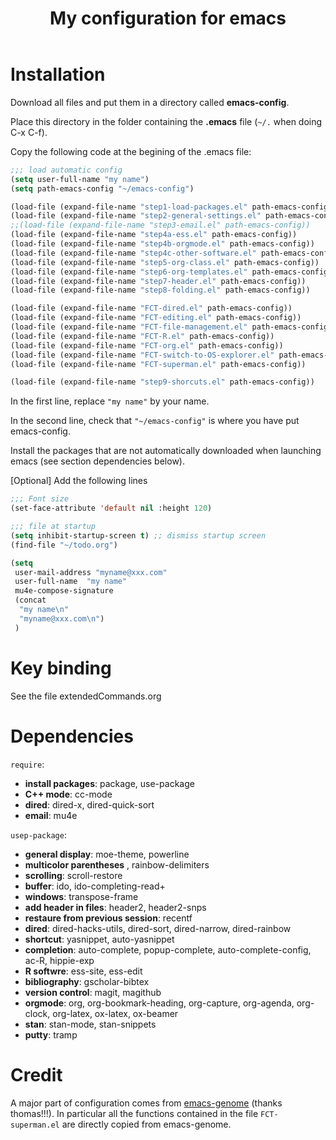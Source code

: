 #+Title: My configuration for emacs
#+LaTeX_CLASS: org-article
#+LaTeX_HEADER:\author{Brice Ozeene}
#+OPTIONS: toc:t

* Installation

Download all files and put them in a directory called *emacs-config*.

Place this directory in the folder containing the *.emacs* file (=~/.= when doing C-x C-f).

Copy the following code at the begining of the .emacs file:
#+BEGIN_SRC emacs-lisp :export code :eval ever
;;; load automatic config
(setq user-full-name "my name")
(setq path-emacs-config "~/emacs-config")

(load-file (expand-file-name "step1-load-packages.el" path-emacs-config))
(load-file (expand-file-name "step2-general-settings.el" path-emacs-config)) 
;;(load-file (expand-file-name "step3-email.el" path-emacs-config))
(load-file (expand-file-name "step4a-ess.el" path-emacs-config)) 
(load-file (expand-file-name "step4b-orgmode.el" path-emacs-config))
(load-file (expand-file-name "step4c-other-software.el" path-emacs-config))
(load-file (expand-file-name "step5-org-class.el" path-emacs-config))
(load-file (expand-file-name "step6-org-templates.el" path-emacs-config))
(load-file (expand-file-name "step7-header.el" path-emacs-config))
(load-file (expand-file-name "step8-folding.el" path-emacs-config))

(load-file (expand-file-name "FCT-dired.el" path-emacs-config))
(load-file (expand-file-name "FCT-editing.el" path-emacs-config))
(load-file (expand-file-name "FCT-file-management.el" path-emacs-config))
(load-file (expand-file-name "FCT-R.el" path-emacs-config))
(load-file (expand-file-name "FCT-org.el" path-emacs-config))
(load-file (expand-file-name "FCT-switch-to-OS-explorer.el" path-emacs-config))
(load-file (expand-file-name "FCT-superman.el" path-emacs-config))

(load-file (expand-file-name "step9-shorcuts.el" path-emacs-config))
#+END_SRC
In the first line, replace ="my name"= by your name.

In the second line, check that ="~/emacs-config"= is where you have put emacs-config.

Install the packages that are not automatically downloaded
when launching emacs (see section dependencies below).

[Optional] Add the following lines
#+BEGIN_SRC emacs-lisp :export code :eval ever
;;; Font size
(set-face-attribute 'default nil :height 120)

;;; file at startup
(setq inhibit-startup-screen t) ;; dismiss startup screen
(find-file "~/todo.org")

(setq
 user-mail-address "myname@xxx.com"
 user-full-name  "my name"
 mu4e-compose-signature
 (concat
  "my name\n"
  "myname@xxx.com\n")
 )
#+END_SRC

* Key binding
See the file extendedCommands.org

* Dependencies

=require=:
- *install packages*: package, use-package
- *C++ mode*: cc-mode
- *dired*: dired-x, dired-quick-sort
- *email*: mu4e

=usep-package=:
- *general display*: moe-theme, powerline
- *multicolor parentheses* , rainbow-delimiters
- *scrolling*: scroll-restore
- *buffer*: ido, ido-completing-read+
- *windows*: transpose-frame
- *add header in files*: header2, header2-snps
- *restaure from previous session*: recentf
- *dired*: dired-hacks-utils, dired-sort, dired-narrow, dired-rainbow
- *shortcut*: yasnippet, auto-yasnippet
- *completion*: auto-complete, popup-complete, auto-complete-config, ac-R, hippie-exp
- *R softwre*: ess-site, ess-edit
- *bibliography*: gscholar-bibtex
- *version control*: magit, magithub
- *orgmode*: org, org-bookmark-heading, org-capture, org-agenda, org-clock, org-latex, ox-latex, ox-beamer
- *stan*: stan-mode, stan-snippets
- *putty*: tramp

* Credit

A major part of configuration comes from [[https://github.com/tagteam/emacs-genome][emacs-genome]] (thanks
thomas!!!). In particular all the functions contained in the file
=FCT-superman.el= are directly copied from emacs-genome.
